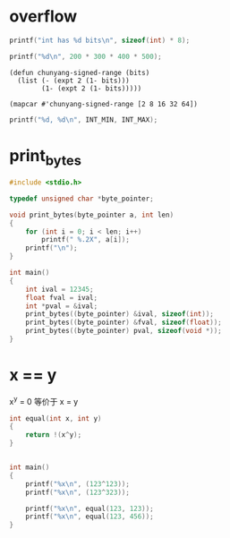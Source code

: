 * overflow

#+begin_src C
printf("int has %d bits\n", sizeof(int) * 8);
#+end_src

#+RESULTS:
: int has 32 bits

#+begin_src C
printf("%d\n", 200 * 300 * 400 * 500);
#+end_src

#+RESULTS:
: -884901888

#+begin_src elisp
(defun chunyang-signed-range (bits)
  (list (- (expt 2 (1- bits)))
        (1- (expt 2 (1- bits)))))

(mapcar #'chunyang-signed-range [2 8 16 32 64])
#+end_src

#+RESULTS:
|                   -2 |                   1 |
|                 -128 |                 127 |
|               -32768 |               32767 |
|          -2147483648 |          2147483647 |
| -9223372036854775808 | 9223372036854775807 |

#+begin_src C :includes <limits.h>
printf("%d, %d\n", INT_MIN, INT_MAX);
#+end_src

#+RESULTS:
| -2147483648 | 2147483647 |

* print_bytes

#+begin_src C :results output
#include <stdio.h>

typedef unsigned char *byte_pointer;

void print_bytes(byte_pointer a, int len)
{
    for (int i = 0; i < len; i++)
        printf(" %.2X", a[i]);
    printf("\n");
}

int main()
{
    int ival = 12345;
    float fval = ival;
    int *pval = &ival;
    print_bytes((byte_pointer) &ival, sizeof(int));
    print_bytes((byte_pointer) &fval, sizeof(float));
    print_bytes((byte_pointer) pval, sizeof(void *));
}
#+end_src

#+RESULTS:
: 39 30 00 00
: 00 E4 40 46
: 39 30 00 00 D0 29 E3 E9

* x == y

x^y = 0 等价于 x = y

#+begin_src C
int equal(int x, int y) 
{
    return !(x^y);
}


int main()
{
    printf("%x\n", (123^123));
    printf("%x\n", (123^323));

    printf("%x\n", equal(123, 123));
    printf("%x\n", equal(123, 456));
}
#+end_src

#+RESULTS:
|   0 |
| 138 |
|   1 |
|   0 |
